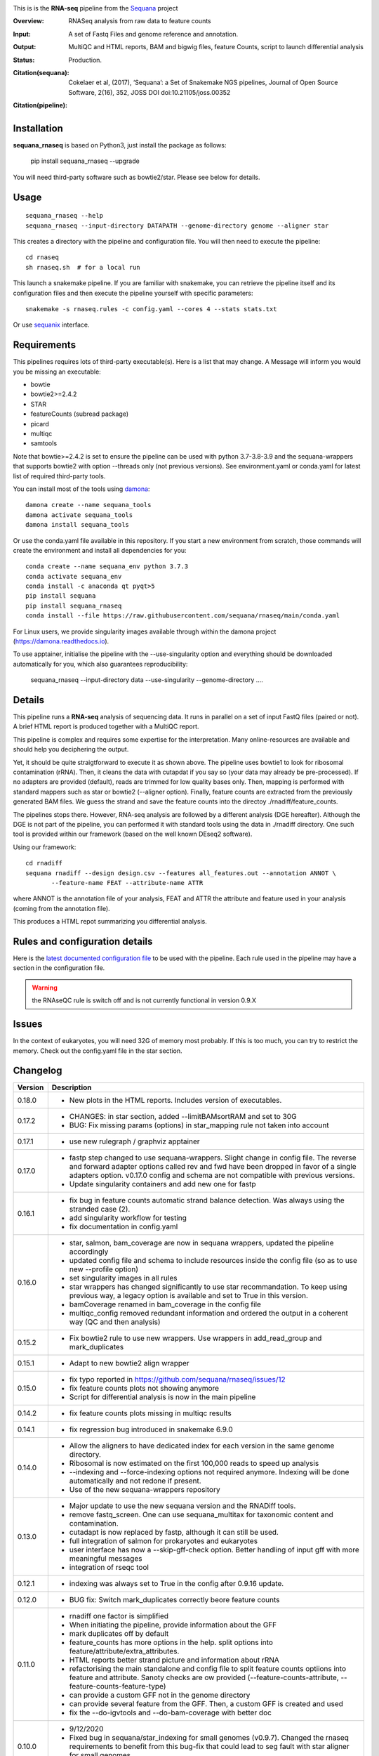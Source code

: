 

.. image:: https://badge.fury.io/py/sequana-rnaseq.svg
     :target: https://pypi.python.org/pypi/sequana_rnaseq

.. image:: http://joss.theoj.org/papers/10.21105/joss.00352/status.svg
    :target: http://joss.theoj.org/papers/10.21105/joss.00352
    :alt: JOSS (journal of open source software) DOI

.. image:: https://github.com/sequana/rnaseq/actions/workflows/main.yml/badge.svg
   :target: https://github.com/sequana/rnaseq/actions/workflows/main.yaml 



This is is the **RNA-seq** pipeline from the `Sequana <https://sequana.readthedocs.org>`_ project

:Overview: RNASeq analysis from raw data to feature counts
:Input: A set of Fastq Files and genome reference and annotation.
:Output: MultiQC and HTML reports, BAM and bigwig files, feature Counts, script to launch differential analysis
:Status: Production. 
:Citation(sequana): Cokelaer et al, (2017), ‘Sequana’: a Set of Snakemake NGS pipelines, Journal of Open Source Software, 2(16), 352, JOSS DOI doi:10.21105/joss.00352
:Citation(pipeline):
    .. image:: https://zenodo.org/badge/DOI/10.5281/zenodo.4047837.svg
       :target: https://doi.org/10.5281/zenodo.4047837

Installation
~~~~~~~~~~~~

**sequana_rnaseq** is based on Python3, just install the package as follows:

    pip install sequana_rnaseq --upgrade

You will need third-party software such as bowtie2/star. Please see below for details.

Usage
~~~~~

::

    sequana_rnaseq --help
    sequana_rnaseq --input-directory DATAPATH --genome-directory genome --aligner star

This creates a directory with the pipeline and configuration file. You will then need 
to execute the pipeline::

    cd rnaseq
    sh rnaseq.sh  # for a local run

This launch a snakemake pipeline. If you are familiar with snakemake, you can 
retrieve the pipeline itself and its configuration files and then execute the pipeline yourself with specific parameters::

    snakemake -s rnaseq.rules -c config.yaml --cores 4 --stats stats.txt

Or use `sequanix <https://sequana.readthedocs.io/en/main/sequanix.html>`_ interface.

Requirements
~~~~~~~~~~~~

This pipelines requires lots of third-party executable(s). Here is a list that
may change. A Message will inform you would you be missing an executable:

- bowtie
- bowtie2>=2.4.2
- STAR
- featureCounts (subread package)
- picard
- multiqc
- samtools

Note that bowtie>=2.4.2 is set to ensure the pipeline can be used with python 3.7-3.8-3.9 and the sequana-wrappers
that supports bowtie2 with option --threads only (not previous versions). See environment.yaml or conda.yaml for latest list of required third-party tools.

You can install most of the tools using `damona <https://damona.readthedocs.io>`_::

    damona create --name sequana_tools
    damona activate sequana_tools
    damona install sequana_tools

Or use the conda.yaml file available in this repository. If you start a new
environment from scratch, those commands will create the environment and install
all dependencies for you::

    conda create --name sequana_env python 3.7.3 
    conda activate sequana_env
    conda install -c anaconda qt pyqt>5
    pip install sequana
    pip install sequana_rnaseq
    conda install --file https://raw.githubusercontent.com/sequana/rnaseq/main/conda.yaml

For Linux users, we provide singularity images available through within the damona project (https://damona.readthedocs.io).

To use apptainer, initialise the pipeline with the --use-singularity option and everything should be downloaded automatically for you, which also guarantees reproducibility:

    sequana_rnaseq --input-directory data --use-singularity --genome-directory ....


.. image:: https://raw.githubusercontent.com/sequana/sequana_rnaseq/main/sequana_pipelines/rnaseq/dag.png


Details
~~~~~~~~~

This pipeline runs a **RNA-seq** analysis of sequencing data. It runs in 
parallel on a set of input FastQ files (paired or not). 
A brief HTML report is produced together with a MultiQC report.

This pipeline is complex and requires some expertise for the interpretation.
Many online-resources are available and should help you deciphering the output. 

Yet, it should be quite straigtforward to execute it as shown above. The
pipeline uses bowtie1 to look for ribosomal contamination (rRNA). Then, 
it cleans  the data with cutapdat if you say so (your data may already be
pre-processed). If no adapters are provided (default), reads are 
trimmed for low quality bases only. Then, mapping is performed with standard mappers such as 
star or bowtie2 (--aligner option). Finally,
feature counts are extracted from the previously generated BAM files. We guess
the strand and save the feature counts into the directoy
./rnadiff/feature_counts. 

The pipelines stops there. However, RNA-seq analysis are followed by a different
analysis (DGE hereafter). Although the DGE is not part of the pipeline, you can
performed it with standard tools using the data in ./rnadiff directory. One such
tool is provided within our framework (based on the well known DEseq2 software).

Using our framework::

    cd rnadiff
    sequana rnadiff --design design.csv --features all_features.out --annotation ANNOT \
           --feature-name FEAT --attribute-name ATTR

where ANNOT is the annotation file of your analysis, FEAT and ATTR the attribute
and feature used in your analysis (coming from the annotation file).

This produces a HTML repot summarizing you differential analysis.


Rules and configuration details
~~~~~~~~~~~~~~~~~~~~~~~~~~~~~~~

Here is the `latest documented configuration file <https://raw.githubusercontent.com/sequana/sequana_rnaseq/main/sequana_pipelines/rnaseq/config.yaml>`_
to be used with the pipeline. Each rule used in the pipeline may have a section in the configuration file. 


.. warning:: the RNAseQC rule is switch off and is not currently functional in
   version 0.9.X

Issues
~~~~~~

In the context of eukaryotes, you will need 32G of memory most probably. If this is too much,
you can try to restrict the memory. Check out the config.yaml file in the star section.



Changelog
~~~~~~~~~

========= ====================================================================
Version   Description
========= ====================================================================
0.18.0    * New plots in the HTML reports. Includes version of executables.
0.17.2    * CHANGES: in star section, added --limitBAMsortRAM and set to 30G
          * BUG: Fix missing params (options) in star_mapping rule not taken
            into account
0.17.1    * use new rulegraph / graphviz apptainer
0.17.0    * fastp step changed to use sequana-wrappers. Slight change in 
            config file. The reverse and forward adapter options called
            rev and fwd have been dropped in favor of a single adapters option.
            v0.17.0 config and schema are not compatible with previous 
            versions.
          * Update singularity containers and add new one for fastp
0.16.1    * fix bug in feature counts automatic strand balance detection. Was 
            always using the stranded case (2).
          * add singularity workflow for testing
          * fix documentation in config.yaml
0.16.0    * star, salmon, bam_coverage are now in sequana wrappers, updated 
            the pipeline accordingly
          * updated config file and schema to include resources inside the 
            config file (so as to use new --profile option)
          * set singularity images in all rules
          * star wrappers has changed significantly to use star 
            recommandation. To keep using previous way, a legacy option
            is available and set to True in this version.
          * bamCoverage renamed in bam_coverage in the config file
          * multiqc_config removed redundant information and ordered
            the output in a coherent way (QC and then analysis)
0.15.2    * Fix bowtie2 rule to use new wrappers. Use wrappers in 
            add_read_group and mark_duplicates
0.15.1    * Adapt to new bowtie2 align wrapper
0.15.0    * fix typo reported in https://github.com/sequana/rnaseq/issues/12
          * fix feature counts plots not showing anymore
          * Script for differential analysis is now in the main pipeline
0.14.2    * fix feature counts plots missing in multiqc results
0.14.1    * fix regression bug introduced in snakemake 6.9.0
0.14.0    * Allow the aligners to have dedicated index for each version in the
            same genome directory.
          * Ribosomal is now estimated on the first 100,000 reads to speed up
            analysis
          * --indexing and --force-indexing  options not required anymore. 
            Indexing will be done automatically and not redone if present.
          * Use of the new sequana-wrappers repository
0.13.0    * Major update to use the new sequana version and the RNADiff tools.
          * remove fastq_screen. One can use sequana_multitax for taxonomic
            content and contamination.
          * cutadapt is now replaced by fastp, although it can still be used.
          * full integration of salmon for prokaryotes and eukaryotes
          * user interface has now a --skip-gff-check option. Better handling of
            input gff with more meaningful messages
          * integration of rseqc tool
0.12.1    * indexing was always set to True in the config after 0.9.16 update. 
0.12.0    * BUG fix: Switch mark_duplicates correctly beore feature counts
0.11.0    * rnadiff one factor is simplified
          * When initiating the pipeline, provide information about the GFF
          * mark duplicates off by default
          * feature_counts has more options in the help. split options into
            feature/attribute/extra_attributes.
          * HTML reports better strand picture and information about rRNA
          * refactorising the main standalone and config file to split feature
            counts optiions into feature and attribute. Sanoty checks are ow
            provided (--feature-counts-attribute, --feature-counts-feature-type)
          * can provide a custom GFF not in the genome directory
          * can provide several feature from the GFF. Then, a custom GFF is
            created and used
          * fix the --do-igvtools and --do-bam-coverage with better doc
0.10.0    * 9/12/2020
          * Fixed bug in sequana/star_indexing for small genomes (v0.9.7). 
            Changed the rnaseq requirements to benefit from this bug-fix that
            could lead to seg fault with star aligner for small genomes.
          * Report improved with strand guess and plot
0.9.20    * 7/12/2020
          * BUG in sequana/star rules v0.9.6. Fixed in this release.
          * In config file, bowtie section 'do' option is removed. This is now
            set automatically if rRNA_feature or rRNA_file is provided. This
            allows us to skip the rRNA mapping entirely if needed.
          * fastq_screen should be functional. Default behaviour is off. If 
            set only phiX174 will be search for. Users should build their own
            configuration file.
          * star/bowtie1/bowtie2 have now their own sub-directories in the 
            genome directory. 
          * added --run option to start pipeline automatically (if you know
            what you are doing)
          * rnadiff option has now a default value (one_factor)
          * add strandness plot in the HTML summary page
0.9.19    * Remove the try/except around tolerance (guess of strandness) to 
            make sure this is provided by the user. Final onsuccess benefits
            from faster GFF function (sequana 0.9.4)
0.9.18    * Fix typo (regression bug) + add tolerance in schema + generic 
            title in multiqc_config. (oct 2020)
0.9.17    * add the *tolerance* parameter in the feature_counts rule as a user
            parameter (config and pipeline). 
0.9.16    * Best feature_counts is now saved into rnadiff/feature_counts 
            directory and rnadiff scripts have been updated accordingly
          * the most probable feature count option is now computed more
            effectivily and incorporated inside the Snakemake pipeline (not in
            the onsuccess) so that multiqc picks the best one (not the 3 
            results)
          * the target.txt file can be generated inside the pipeline if user
            fill the rnadiff/conditions section in the config file
          * indexing options are filled automatically when calling
            sequana_rnaseq based on the presence/absence of the index 
            of the aligner being used.
          * salmon now integrated and feature counts created (still WIP in
            sequana)
0.9.15    * FastQC on raw data skipped by default (FastQC
            for processed data is still available)
          * Added paired options (-p) for featureCounts
          * Switch back markduplicates to False for now.
0.9.14    * Use only R1 with bowtie1
          * set the memory requirements for mark_duplicates in cluster_config
            file
          * Set temporary directory for mark_duplicates to be local ./tmp
0.9.13    * set mark_duplicate to true by default
          * use new sequana pipeline manager
          * export all features counts in a single file
          * custom HTML report
          * faster --help calls
          * --from-project option added
0.9.12    * include salmon tool as an alternative to star/bowtie2
          * include rnadiff directory with required input for Differential
            analysis
0.9.11    * Automatic guessing of the strandness of the experiment
0.9.10    * Fix multiqc for RNAseQC rule
0.9.9     * Fix RNAseQC rule, which is now available. 
          * Fix ability to use existing rRNA file as input
0.9.8     * Fix indexing for bowtie1 to not be done if aligner is different
          * add new options: --feature-counts-options and --do-rnaseq-qc,
            --rRNA-feature
          * Based on the input GFF, we now check the validity of the rRNA
            feature and feature counts options to check whether the feature 
            exists in the GFF
          * schema is now used to check the config file values
          * add a data test for testing and documentation
0.9.7     * fix typo found in version 0.9.6
0.9.6     * Fixed empty read tag in the configuration file
          * Possiblity to switch off cutadapt section
          * Fixing bowtie2 rule in sequana and update the pipeline accordingly
          * Include a schema file
          * output-directory parameter renamed into output_directory (multiqc 
            section)
          * handle stdout correctly in fastqc, bowtie1, bowtie2 rules
0.9.5     * Fixed https://github.com/sequana/sequana/issues/571
          * More cutadapt commands and sanity checks
          * Fixed bowtie2 options import in rnaseq.rules
0.9.4  
0.9.3     if a fastq_screen.conf is provided, we switch the fastqc_screen 
          section ON automatically
0.9.0     **Major refactorisation.**

          * remove sartools, kraken rules. 
          * Indexing is now optional and can be set in the configuration.
          * Configuration file is simplified  with a general section to enter
            the genome location and aligner. 
          * Fixed rules in  sequana (0.8.0) that were not up-to-date with
            several executables used in the  pipeline including picard,
            fastq_screen, etc. See Sequana Changelog for details with respect
            to rules changes. 
          * Copying the feature counts in main directory  ready to use for 
            a differential analysis.
========= ====================================================================
